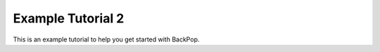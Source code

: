 Example Tutorial 2
==================

This is an example tutorial to help you get started with BackPop.